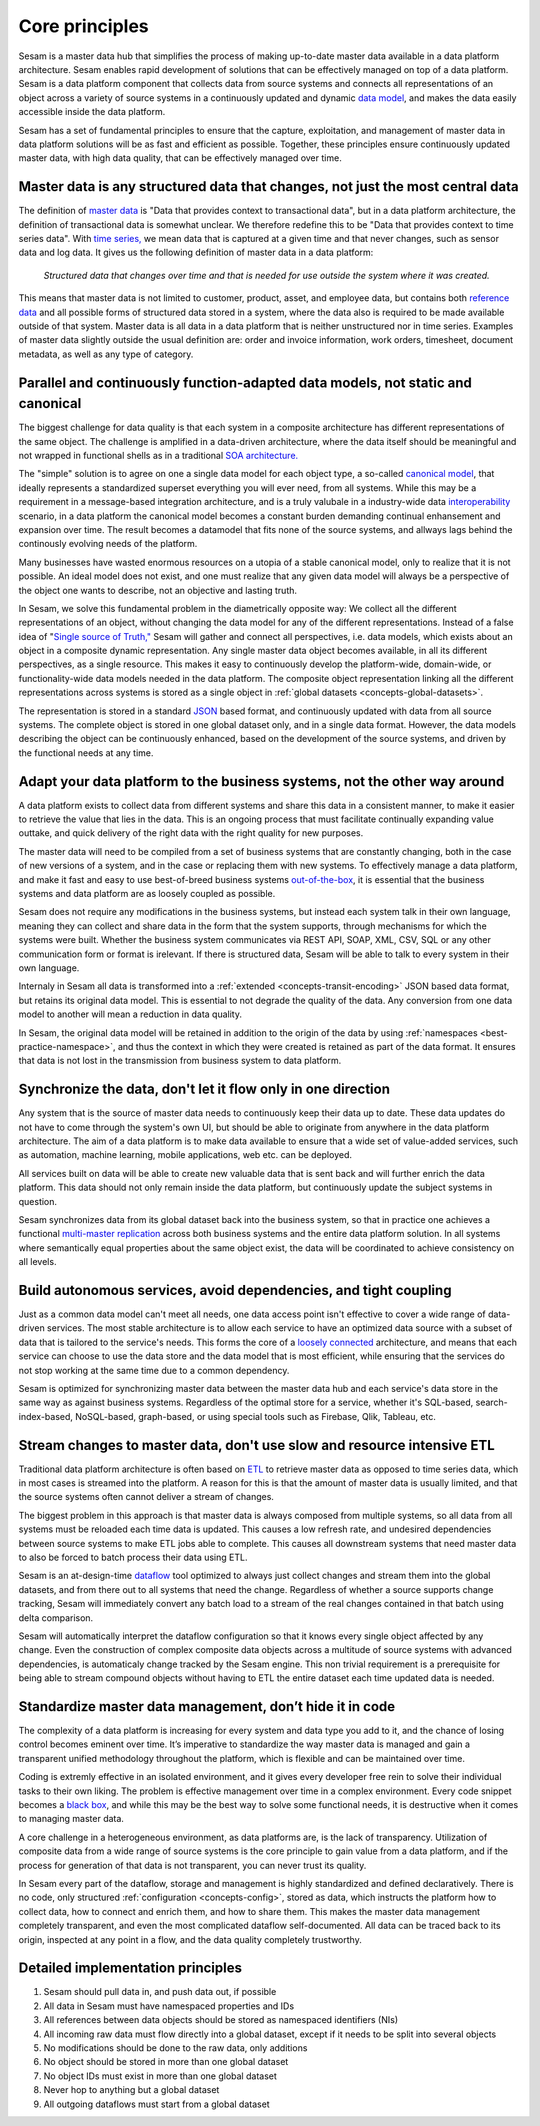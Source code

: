 ===============
Core principles
===============

Sesam is a master data hub that simplifies the process of making
up-to-date master data available in a data platform architecture. Sesam
enables rapid development of solutions that can be effectively
managed on top of a data platform. Sesam is a data platform component
that collects data from source systems and connects all representations of
an object across a variety of source systems in a continuously updated
and dynamic `data model <https://en.wikipedia.org/wiki/Data_model>`_,
and makes the data easily accessible inside the data platform.

Sesam has a set of fundamental principles to ensure that the capture,
exploitation, and management of master data in data platform solutions
will be as fast and efficient as possible. Together, these principles 
ensure continuously updated master data, with high data quality, that 
can be effectively managed over time.

Master data is any structured data that changes, not just the most central data
===============================================================================

The definition of `master
data <https://en.wikipedia.org/wiki/Master_data>`_ is "Data that
provides context to transactional data", but in a data platform
architecture, the definition of transactional data is somewhat unclear.
We therefore redefine this to be "Data that provides context to time series
data". With `time series, <https://en.wikipedia.org/wiki/Time_series>`_
we mean data that is captured at a given time and that never changes,
such as sensor data and log data. It gives us the following definition
of master data in a data platform:

   *Structured data that changes over time and that is needed for use
   outside the system where it was created.*

This means that master data is not limited to customer, product, asset,
and employee data, but contains both `reference
data <https://en.wikipedia.org/wiki/Reference_data>`_ and all possible
forms of structured data stored in a system, where the data also is
required to be made available outside of that system. Master data is all
data in a data platform that is neither unstructured nor in time
series. Examples of master data slightly outside the usual definition
are: order and invoice information, work orders, timesheet, document
metadata, as well as any type of category.

Parallel and continuously function-adapted data models, not static and canonical
================================================================================

The biggest challenge for data quality is that each system in a
composite architecture has different representations of the same object.
The challenge is amplified in a data-driven architecture, where the data
itself should be meaningful and not wrapped in functional shells as in a
traditional `SOA
architecture. <https://en.wikipedia.org/wiki/Service-oriented_architecture>`_

The "simple" solution is to agree on one a single data model for each
object type, a so-called `canonical
model <https://en.wikipedia.org/wiki/Canonical_model>`_, that ideally
represents a standardized superset everything you will ever need, from 
all systems. 
While this may be a requirement in a message-based integration
architecture, and is a truly valubale in a industry-wide data 
`interoperability <https://en.wikipedia.org/wiki/Interoperability>`_ 
scenario, in a data platform the canonical model becomes a constant burden 
demanding continual enhansement and expansion over time. The result becomes a 
datamodel that fits none of the source systems, and allways lags behind 
the continously evolving needs of the platform.

Many businesses have wasted enormous resources on a utopia of a stable canonical model,
only to realize that it is not possible. An ideal model does not exist,
and one must realize that any given data model will always be a
perspective of the object one wants to describe, not an objective and lasting truth.

In Sesam, we solve this fundamental problem in the diametrically
opposite way: We collect all the different representations of an object,
without changing the data model for any of the different
representations. Instead of a false idea of "`Single source of
Truth," <https://en.wikipedia.org/wiki/Single_source_of_truth>`_ Sesam
will gather and connect all perspectives, i.e. data models, which exists
about an object in a composite dynamic representation. Any single master
data object becomes available, in all its different perspectives, as a
single resource. This makes it easy to continuously develop the platform-wide,
domain-wide, or functionality-wide data models needed in the data
platform. The composite object representation linking all the different
representations across systems is stored as a single object in :ref:`global 
datasets <concepts-global-datasets>`. 

The representation is stored in a standard
`JSON <https://en.wikipedia.org/wiki/JSON>`_ based format, and
continuously updated with data from all source systems. The complete
object is stored in one global dataset only, and in a single data
format. However, the data models describing the object can be
continuously enhanced, based on the development of the source systems,
and driven by the functional needs at any time.

Adapt your data platform to the business systems, not the other way around
==========================================================================

A data platform exists to collect data from different systems and share
this data in a consistent manner, to make it easier to retrieve the
value that lies in the data. This is an ongoing process that must
facilitate continually expanding value outtake, and quick delivery of
the right data with the right quality for new purposes.

The master data
will need to be compiled from a set of business systems that are
constantly changing, both in the case of new versions of a system,
and in the case or replacing them with new systems. To effectively
manage a data platform, and make it fast and easy 
to use best-of-breed business systems  `out-of-the-box 
<https://en.wikipedia.org/wiki/Out_of_the_box_(feature)>`_, 
it is essential that the business systems
and data platform are as loosely coupled as possible. 

Sesam does not require any modifications in the business systems, but 
instead each system talk in their own language, meaning they can collect and 
share data in the form that the system supports, through mechanisms for 
which the systems were built. Whether the business system communicates via 
REST API, SOAP, XML, CSV, SQL or any other communication form or format 
is irelevant. If there is structured data, Sesam will be able to talk to
every system in their own language. 

Internaly in Sesam all data is transformed into a 
:ref:`extended <concepts-transit-encoding>` JSON based
data format, but retains its original data model. This is essential to
not degrade the quality of the data. Any conversion from one data model
to another will mean a reduction in data quality.

In Sesam, the original
data model will be retained in addition to the origin of the data by 
using :ref:`namespaces <best-practice-namespace>`, and
thus the context in which they were created is retained as part of the
data format. It ensures that data is not lost in the transmission from
business system to data platform.

Synchronize the data, don't let it flow only in one direction
=============================================================

Any system that is the source of master data needs to continuously keep
their data up to date. These data updates do not have to come through
the system's own UI, but should be able to originate from anywhere in
the data platform architecture. The aim of a data platform is to make
data available to ensure that a wide set of value-added services, such
as automation, machine learning, mobile applications, web etc. can be deployed.

All services built on data will be able to create new valuable data that is
sent back and will further enrich the data platform. This data should
not only remain inside the data platform, but continuously update the
subject systems in question. 

Sesam synchronizes data from its global
dataset back into the business system, so that in practice one achieves
a functional `multi-master
replication <https://en.wikipedia.org/wiki/Multi-master_replication>`_
across both business systems and the entire data platform solution. In
all systems where semantically equal properties about the same object
exist, the data will be coordinated to achieve consistency on all
levels.

Build autonomous services, avoid dependencies, and tight coupling
=================================================================

Just as a common data model can't meet all needs, one data access point
isn't effective to cover a wide range of data-driven services. The most
stable architecture is to allow each service to have an optimized data
source with a subset of data that is tailored to the service's needs.
This forms the core of a `loosely
connected <https://en.wikipedia.org/wiki/Loose_coupling>`_
architecture, and means that each service can choose to use the data
store and the data model that is most efficient, while ensuring that the
services do not stop working at the same time due to a common
dependency.

Sesam is optimized for synchronizing master data between the
master data hub and each service's data store in the same way as against
business systems. Regardless of the optimal store for a service, whether
it's SQL-based, search-index-based, NoSQL-based, graph-based, or using
special tools such as Firebase, Qlik, Tableau, etc.

Stream changes to master data, don't use slow and resource intensive ETL
========================================================================

Traditional data platform architecture is often based on `ETL
<https://en.wikipedia.org/wiki/Extract,_transform,_load>`_ to retrieve
master data as opposed to time series data, which in most cases is
streamed into the platform. A reason for this is that the amount of
master data is usually limited, and that the source systems often cannot
deliver a stream of changes. 

The biggest problem in this approach is
that master data is always composed from multiple systems, so all data
from all systems must be reloaded each time data is updated. This causes
a low refresh rate, and undesired dependencies between source systems to
make ETL jobs able to complete. This causes all downstream systems that
need master data to also be forced to batch process their data using
ETL.

Sesam is an at-design-time `dataflow  <https://en.wikipedia.org/wiki/Dataflow>`_ 
tool optimized to always just
collect changes and stream them into the global datasets, and from there
out to all systems that need the change. Regardless of whether a
source supports change tracking, Sesam will immediately convert any
batch load to a stream of the real changes contained in that batch using
delta comparison. 

Sesam will automatically interpret the dataflow
configuration so that it knows every single object affected by any
change. Even the construction of complex composite data objects across a 
multitude of source systems with advanced dependencies, is automaticaly
change tracked by the Sesam engine.
This non trivial requirement is a prerequisite for being able to stream 
compound objects without having to ETL the entire dataset each time updated 
data is needed.

Standardize master data management, don’t hide it in code
=========================================================

The complexity of a data platform is increasing for every system and
data type you add to it, and the chance of losing control becomes
eminent over time. It’s imperative to standardize the way master data is
managed and gain a transparent unified methodology throughout the
platform, which is flexible and can be maintained over time.

Coding is extremly effective in an isolated environment, 
and it gives every developer free
rein to solve their individual tasks to their own liking. The problem is
effective management over time in a complex environment. 
Every code snippet becomes a `black
box <https://en.wikipedia.org/wiki/Black_box>`__, and while this may be
the best way to solve some functional needs, it is destructive when it
comes to managing master data.

A core challenge in a heterogeneous environment, as data platforms are,
is the lack of transparency. Utilization of composite data from a wide
range of source systems is the core principle to gain value from a data
platform, and if the process for generation of that data is not
transparent, you can never trust its quality.

In Sesam every part of the dataflow, storage and management is highly
standardized and defined declaratively. There is no code, only
structured :ref:`configuration <concepts-config>`, stored as data, 
which instructs the platform
how to collect data, how to connect and enrich them, and how to share
them. This makes the master data management completely transparent, and
even the most complicated dataflow self-documented. All data can be
traced back to its origin, inspected at any point in a flow, and the
data quality completely trustworthy.

Detailed implementation principles
==================================

1. Sesam should pull data in, and push data out, if possible

2. All data in Sesam must have namespaced properties and IDs

3. All references between data objects should be stored as namespaced identifiers (NIs)

4. All incoming raw data must flow directly into a global dataset,
   except if it needs to be split into several objects

5. No modifications should be done to the raw data, only additions

6. No object should be stored in more than one global dataset

7. No object IDs must exist in more than one global dataset

8. Never hop to anything but a global dataset

9. All outgoing dataflows must start from a global dataset
